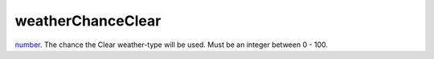 weatherChanceClear
====================================================================================================

`number`_. The chance the Clear weather-type will be used. Must be an integer between 0 - 100.

.. _`number`: ../../../lua/type/number.html
